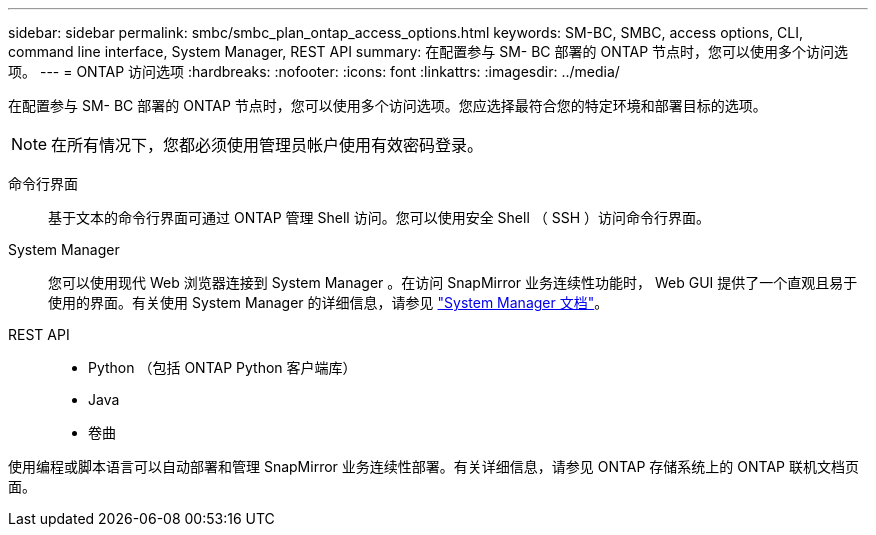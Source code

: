 ---
sidebar: sidebar 
permalink: smbc/smbc_plan_ontap_access_options.html 
keywords: SM-BC, SMBC, access options, CLI, command line interface, System Manager, REST API 
summary: 在配置参与 SM- BC 部署的 ONTAP 节点时，您可以使用多个访问选项。 
---
= ONTAP 访问选项
:hardbreaks:
:nofooter: 
:icons: font
:linkattrs: 
:imagesdir: ../media/


[role="lead"]
在配置参与 SM- BC 部署的 ONTAP 节点时，您可以使用多个访问选项。您应选择最符合您的特定环境和部署目标的选项。


NOTE: 在所有情况下，您都必须使用管理员帐户使用有效密码登录。

命令行界面:: 基于文本的命令行界面可通过 ONTAP 管理 Shell 访问。您可以使用安全 Shell （ SSH ）访问命令行界面。
System Manager:: 您可以使用现代 Web 浏览器连接到 System Manager 。在访问 SnapMirror 业务连续性功能时， Web GUI 提供了一个直观且易于使用的界面。有关使用 System Manager 的详细信息，请参见 https://docs.netapp.com/us-en/ontap/["System Manager 文档"^]。
REST API::
+
--
* Python （包括 ONTAP Python 客户端库）
* Java
* 卷曲


--


使用编程或脚本语言可以自动部署和管理 SnapMirror 业务连续性部署。有关详细信息，请参见 ONTAP 存储系统上的 ONTAP 联机文档页面。
